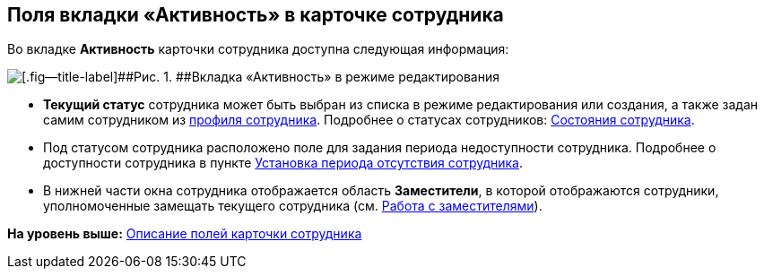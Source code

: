 
== Поля вкладки «Активность» в карточке сотрудника

Во вкладке [.keyword .wintitle]*Активность* карточки сотрудника доступна следующая информация:

image::EmployeeActiveTabEdit.png[[.fig--title-label]##Рис. 1. ##Вкладка «Активность» в режиме редактирования]

* [.keyword .wintitle]*Текущий статус* сотрудника может быть выбран из списка в режиме редактирования или создания, а также задан самим сотрудником из xref:UserProfile.adoc[профиля сотрудника]. Подробнее о статусах сотрудников: xref:staff_Employee_states.adoc[Состояния сотрудника].
* Под статусом сотрудника расположено поле для задания периода недоступности сотрудника. Подробнее о доступности сотрудника в пункте xref:staff_Employee_additional_access.adoc[Установка периода отсутствия сотрудника].
* В нижней части окна сотрудника отображается область [.keyword .wintitle]*Заместители*, в которой отображаются сотрудники, уполномоченные замещать текущего сотрудника (см. xref:staff_Employee_alternate.adoc[Работа с заместителями]).

*На уровень выше:* xref:EmployeeDirFieldEmployee.adoc[Описание полей карточки сотрудника]

